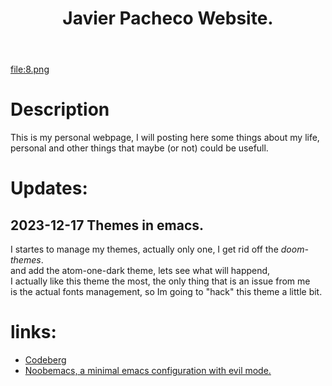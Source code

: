 #+TITLE: Javier Pacheco Website.
#+STARTUP: showeverything
#+OPTIONS: timestamp:nil html-postamble:nil
#+HTML_DOCTYPE: html5
#+HTML_HEAD: <link rel="stylesheet" type="text/css" href="styles/styles.css"> <!-- Link your CSS file -->

file:8.png
* Description
This is my personal webpage, I will posting here some things about my life, personal and other things that maybe (or not) could be usefull.

* Updates:
** 2023-12-17 Themes in emacs.
#+begin_verse
I startes to manage my themes, actually only one, I get rid off the /doom-themes/.
and add the atom-one-dark theme, lets see what will happend,
I actually like this theme the most, the only thing that is an issue from me
is the actual fonts management, so Im going to "hack" this theme a little bit.
#+end_verse

* links:
- [[https://codeberg.org/jpacheco][Codeberg]]
- [[https://codeberg.org/jpacheco/noobemacs][Noobemacs, a minimal emacs configuration with evil mode.]]
#+HTML_FOOTER: <footer>Copyright &copy; 2023 Javier Pacheco</footer>
